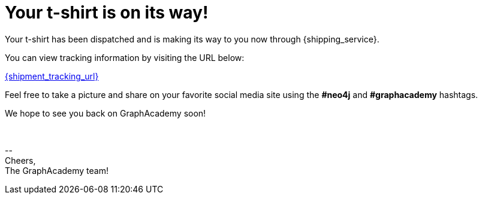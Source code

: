 = Your t-shirt is on its way!

Your t-shirt has been dispatched and is making its way to you now through {shipping_service}.

You can view tracking information by visiting the URL below:

link:{shipment_tracking_url}[{shipment_tracking_url}]

Feel free to take a picture and share on your favorite social media site using the **#neo4j** and **#graphacademy** hashtags.

We hope to see you back on GraphAcademy soon!

{nbsp} +

\-- +
Cheers, +
The GraphAcademy team!